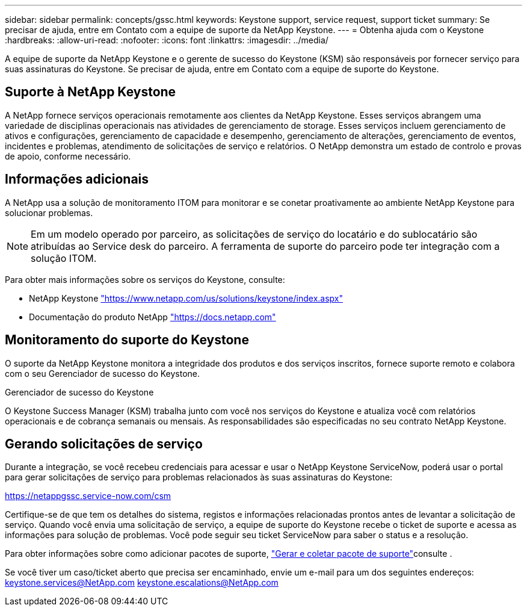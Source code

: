 ---
sidebar: sidebar 
permalink: concepts/gssc.html 
keywords: Keystone support, service request, support ticket 
summary: Se precisar de ajuda, entre em Contato com a equipe de suporte da NetApp Keystone. 
---
= Obtenha ajuda com o Keystone
:hardbreaks:
:allow-uri-read: 
:nofooter: 
:icons: font
:linkattrs: 
:imagesdir: ../media/


[role="lead"]
A equipe de suporte da NetApp Keystone e o gerente de sucesso do Keystone (KSM) são responsáveis por fornecer serviço para suas assinaturas do Keystone. Se precisar de ajuda, entre em Contato com a equipe de suporte do Keystone.



== Suporte à NetApp Keystone

A NetApp fornece serviços operacionais remotamente aos clientes da NetApp Keystone. Esses serviços abrangem uma variedade de disciplinas operacionais nas atividades de gerenciamento de storage. Esses serviços incluem gerenciamento de ativos e configurações, gerenciamento de capacidade e desempenho, gerenciamento de alterações, gerenciamento de eventos, incidentes e problemas, atendimento de solicitações de serviço e relatórios. O NetApp demonstra um estado de controlo e provas de apoio, conforme necessário.



== Informações adicionais

A NetApp usa a solução de monitoramento ITOM para monitorar e se conetar proativamente ao ambiente NetApp Keystone para solucionar problemas.


NOTE: Em um modelo operado por parceiro, as solicitações de serviço do locatário e do sublocatário são atribuídas ao Service desk do parceiro. A ferramenta de suporte do parceiro pode ter integração com a solução ITOM.

Para obter mais informações sobre os serviços do Keystone, consulte:

* NetApp Keystone https://www.netapp.com/us/solutions/keystone/index.aspx["https://www.netapp.com/us/solutions/keystone/index.aspx"^]
* Documentação do produto NetApp https://docs.netapp.com["https://docs.netapp.com"^]




== Monitoramento do suporte do Keystone

O suporte da NetApp Keystone monitora a integridade dos produtos e dos serviços inscritos, fornece suporte remoto e colabora com o seu Gerenciador de sucesso do Keystone.

.Gerenciador de sucesso do Keystone
O Keystone Success Manager (KSM) trabalha junto com você nos serviços do Keystone e atualiza você com relatórios operacionais e de cobrança semanais ou mensais. As responsabilidades são especificadas no seu contrato NetApp Keystone.



== Gerando solicitações de serviço

Durante a integração, se você recebeu credenciais para acessar e usar o NetApp Keystone ServiceNow, poderá usar o portal para gerar solicitações de serviço para problemas relacionados às suas assinaturas do Keystone:

https://netappgssc.service-now.com/csm[]

Certifique-se de que tem os detalhes do sistema, registos e informações relacionadas prontos antes de levantar a solicitação de serviço. Quando você envia uma solicitação de serviço, a equipe de suporte do Keystone recebe o ticket de suporte e acessa as informações para solução de problemas. Você pode seguir seu ticket ServiceNow para saber o status e a resolução.

Para obter informações sobre como adicionar pacotes de suporte, link:../installation/monitor-health.html["Gerar e coletar pacote de suporte"]consulte .

Se você tiver um caso/ticket aberto que precisa ser encaminhado, envie um e-mail para um dos seguintes endereços: keystone.services@NetApp.com keystone.escalations@NetApp.com
